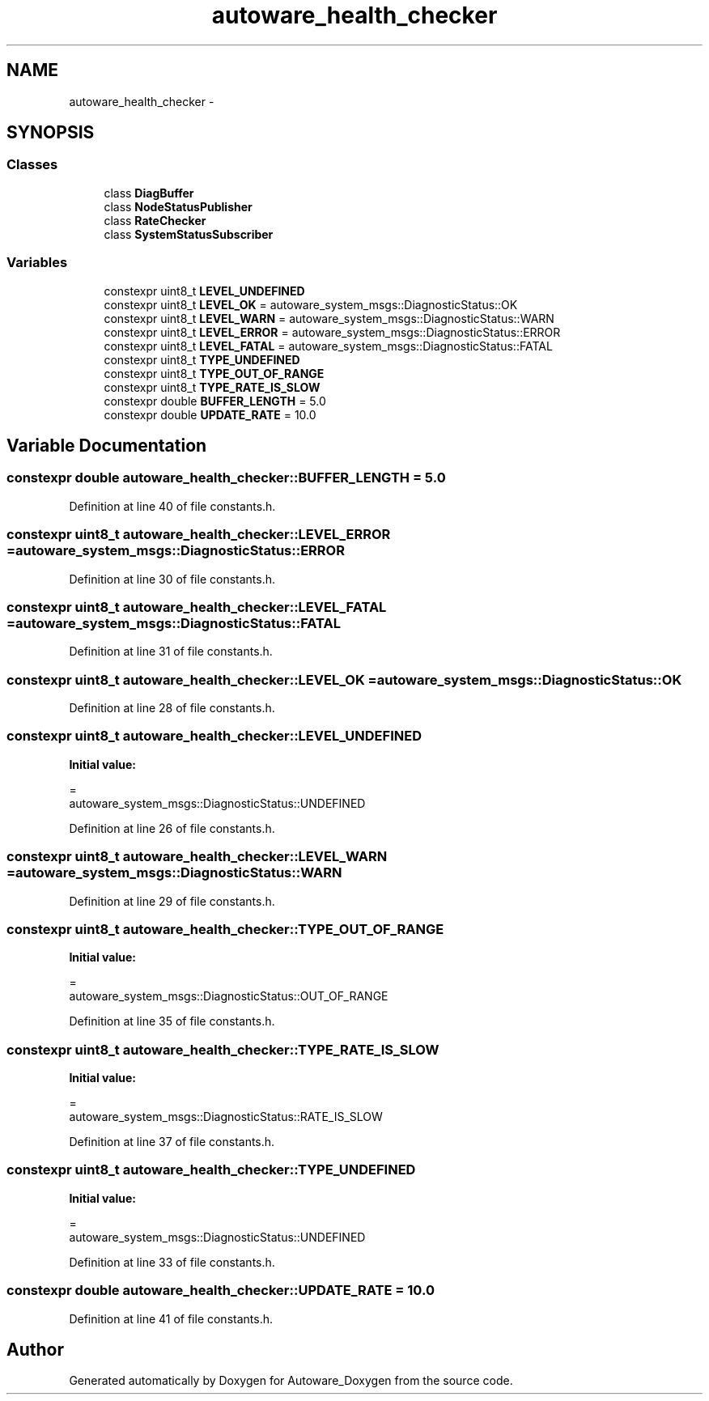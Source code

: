 .TH "autoware_health_checker" 3 "Fri May 22 2020" "Autoware_Doxygen" \" -*- nroff -*-
.ad l
.nh
.SH NAME
autoware_health_checker \- 
.SH SYNOPSIS
.br
.PP
.SS "Classes"

.in +1c
.ti -1c
.RI "class \fBDiagBuffer\fP"
.br
.ti -1c
.RI "class \fBNodeStatusPublisher\fP"
.br
.ti -1c
.RI "class \fBRateChecker\fP"
.br
.ti -1c
.RI "class \fBSystemStatusSubscriber\fP"
.br
.in -1c
.SS "Variables"

.in +1c
.ti -1c
.RI "constexpr uint8_t \fBLEVEL_UNDEFINED\fP"
.br
.ti -1c
.RI "constexpr uint8_t \fBLEVEL_OK\fP = autoware_system_msgs::DiagnosticStatus::OK"
.br
.ti -1c
.RI "constexpr uint8_t \fBLEVEL_WARN\fP = autoware_system_msgs::DiagnosticStatus::WARN"
.br
.ti -1c
.RI "constexpr uint8_t \fBLEVEL_ERROR\fP = autoware_system_msgs::DiagnosticStatus::ERROR"
.br
.ti -1c
.RI "constexpr uint8_t \fBLEVEL_FATAL\fP = autoware_system_msgs::DiagnosticStatus::FATAL"
.br
.ti -1c
.RI "constexpr uint8_t \fBTYPE_UNDEFINED\fP"
.br
.ti -1c
.RI "constexpr uint8_t \fBTYPE_OUT_OF_RANGE\fP"
.br
.ti -1c
.RI "constexpr uint8_t \fBTYPE_RATE_IS_SLOW\fP"
.br
.ti -1c
.RI "constexpr double \fBBUFFER_LENGTH\fP = 5\&.0"
.br
.ti -1c
.RI "constexpr double \fBUPDATE_RATE\fP = 10\&.0"
.br
.in -1c
.SH "Variable Documentation"
.PP 
.SS "constexpr double autoware_health_checker::BUFFER_LENGTH = 5\&.0"

.PP
Definition at line 40 of file constants\&.h\&.
.SS "constexpr uint8_t autoware_health_checker::LEVEL_ERROR = autoware_system_msgs::DiagnosticStatus::ERROR"

.PP
Definition at line 30 of file constants\&.h\&.
.SS "constexpr uint8_t autoware_health_checker::LEVEL_FATAL = autoware_system_msgs::DiagnosticStatus::FATAL"

.PP
Definition at line 31 of file constants\&.h\&.
.SS "constexpr uint8_t autoware_health_checker::LEVEL_OK = autoware_system_msgs::DiagnosticStatus::OK"

.PP
Definition at line 28 of file constants\&.h\&.
.SS "constexpr uint8_t autoware_health_checker::LEVEL_UNDEFINED"
\fBInitial value:\fP
.PP
.nf
=
    autoware_system_msgs::DiagnosticStatus::UNDEFINED
.fi
.PP
Definition at line 26 of file constants\&.h\&.
.SS "constexpr uint8_t autoware_health_checker::LEVEL_WARN = autoware_system_msgs::DiagnosticStatus::WARN"

.PP
Definition at line 29 of file constants\&.h\&.
.SS "constexpr uint8_t autoware_health_checker::TYPE_OUT_OF_RANGE"
\fBInitial value:\fP
.PP
.nf
=
    autoware_system_msgs::DiagnosticStatus::OUT_OF_RANGE
.fi
.PP
Definition at line 35 of file constants\&.h\&.
.SS "constexpr uint8_t autoware_health_checker::TYPE_RATE_IS_SLOW"
\fBInitial value:\fP
.PP
.nf
=
    autoware_system_msgs::DiagnosticStatus::RATE_IS_SLOW
.fi
.PP
Definition at line 37 of file constants\&.h\&.
.SS "constexpr uint8_t autoware_health_checker::TYPE_UNDEFINED"
\fBInitial value:\fP
.PP
.nf
=
    autoware_system_msgs::DiagnosticStatus::UNDEFINED
.fi
.PP
Definition at line 33 of file constants\&.h\&.
.SS "constexpr double autoware_health_checker::UPDATE_RATE = 10\&.0"

.PP
Definition at line 41 of file constants\&.h\&.
.SH "Author"
.PP 
Generated automatically by Doxygen for Autoware_Doxygen from the source code\&.
